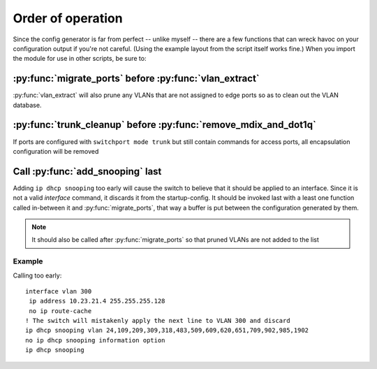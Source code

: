 Order of operation
==================

Since the config generator is far from perfect -- unlike myself -- there are a
few functions that can wreck havoc on your configuration output if you're not
careful. (Using the example layout from the script itself works fine.) When
you import the module for use in other scripts, be sure to:

:py:func:`migrate_ports` before :py:func:`vlan_extract`
-------------------------------------------------------
:py:func:`vlan_extract` will also prune any VLANs that are not assigned to
edge ports so as to clean out the VLAN database.

:py:func:`trunk_cleanup` before :py:func:`remove_mdix_and_dot1q`
----------------------------------------------------------------
If ports are configured with ``switchport mode trunk`` but still contain
commands for access ports, all encapsulation configuration will be removed

Call :py:func:`add_snooping` last
---------------------------------
Adding ``ip dhcp snooping`` too early will cause the switch to believe that
it should be applied to an interface. Since it is not a valid *interface*
command, it discards it from the startup-config. It should be invoked last
with a least one function called in-between it and :py:func:`migrate_ports`,
that way a buffer is put between the configuration generated by them.

.. note:: It should also be called after :py:func:`migrate_ports` so that
          pruned VLANs are not added to the list

Example
"""""""
Calling too early::

 interface vlan 300
  ip address 10.23.21.4 255.255.255.128
  no ip route-cache
 ! The switch will mistakenly apply the next line to VLAN 300 and discard
 ip dhcp snooping vlan 24,109,209,309,318,483,509,609,620,651,709,902,985,1902
 no ip dhcp snooping information option
 ip dhcp snooping

